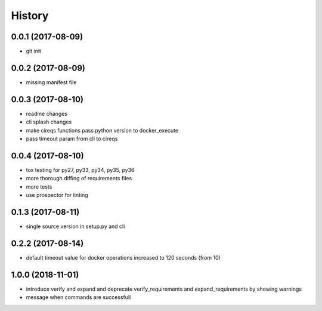 History
=======

0.0.1 (2017-08-09)
------------------

* git init


0.0.2 (2017-08-09)
------------------

* missing manifest file

0.0.3 (2017-08-10)
------------------

* readme changes
* cli splash changes
* make cireqs functions pass python version to docker_execute
* pass timeout param from cli to cireqs

0.0.4 (2017-08-10)
------------------

* tox testing for py27, py33, py34, py35, py36
* more thorough diffing of requirements files
* more tests
* use prospector for linting

0.1.3 (2017-08-11)
------------------

* single source version in setup.py and cli

0.2.2 (2017-08-14)
------------------

* default timeout value for docker operations increased to 120 seconds (from 10)

1.0.0 (2018-11-01)
------------------

* introduce verify and expand and deprecate verify_requirements and expand_requirements by showing warnings
* message when commands are successfull